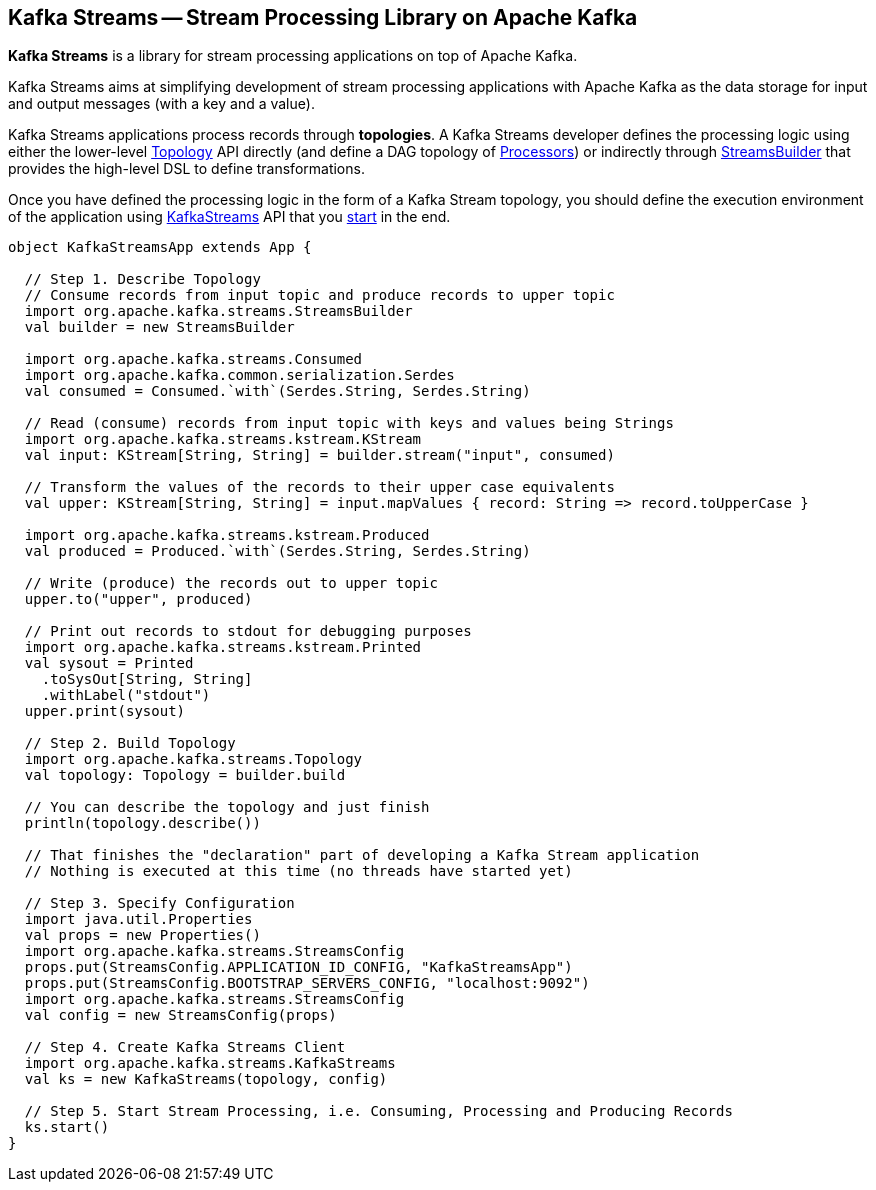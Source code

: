 == Kafka Streams -- Stream Processing Library on Apache Kafka

*Kafka Streams* is a library for stream processing applications on top of Apache Kafka.

Kafka Streams aims at simplifying development of stream processing applications with Apache Kafka as the data storage for input and output messages (with a key and a value).

Kafka Streams applications process records through *topologies*. A Kafka Streams developer defines the processing logic using either the lower-level link:kafka-streams-Topology.adoc[Topology] API directly (and define a DAG topology of link:kafka-streams-Processor.adoc[Processors]) or indirectly through link:kafka-streams-StreamsBuilder.adoc[StreamsBuilder] that provides the high-level DSL to define transformations.

Once you have defined the processing logic in the form of a Kafka Stream topology, you should define the execution environment of the application using link:kafka-streams-KafkaStreams.adoc[KafkaStreams] API that you link:kafka-streams-KafkaStreams.adoc#start[start] in the end.

[source, scala]
----
object KafkaStreamsApp extends App {

  // Step 1. Describe Topology
  // Consume records from input topic and produce records to upper topic
  import org.apache.kafka.streams.StreamsBuilder
  val builder = new StreamsBuilder

  import org.apache.kafka.streams.Consumed
  import org.apache.kafka.common.serialization.Serdes
  val consumed = Consumed.`with`(Serdes.String, Serdes.String)

  // Read (consume) records from input topic with keys and values being Strings
  import org.apache.kafka.streams.kstream.KStream
  val input: KStream[String, String] = builder.stream("input", consumed)

  // Transform the values of the records to their upper case equivalents
  val upper: KStream[String, String] = input.mapValues { record: String => record.toUpperCase }

  import org.apache.kafka.streams.kstream.Produced
  val produced = Produced.`with`(Serdes.String, Serdes.String)

  // Write (produce) the records out to upper topic
  upper.to("upper", produced)

  // Print out records to stdout for debugging purposes
  import org.apache.kafka.streams.kstream.Printed
  val sysout = Printed
    .toSysOut[String, String]
    .withLabel("stdout")
  upper.print(sysout)

  // Step 2. Build Topology
  import org.apache.kafka.streams.Topology
  val topology: Topology = builder.build

  // You can describe the topology and just finish
  println(topology.describe())

  // That finishes the "declaration" part of developing a Kafka Stream application
  // Nothing is executed at this time (no threads have started yet)

  // Step 3. Specify Configuration
  import java.util.Properties
  val props = new Properties()
  import org.apache.kafka.streams.StreamsConfig
  props.put(StreamsConfig.APPLICATION_ID_CONFIG, "KafkaStreamsApp")
  props.put(StreamsConfig.BOOTSTRAP_SERVERS_CONFIG, "localhost:9092")
  import org.apache.kafka.streams.StreamsConfig
  val config = new StreamsConfig(props)

  // Step 4. Create Kafka Streams Client
  import org.apache.kafka.streams.KafkaStreams
  val ks = new KafkaStreams(topology, config)

  // Step 5. Start Stream Processing, i.e. Consuming, Processing and Producing Records
  ks.start()
}
----
